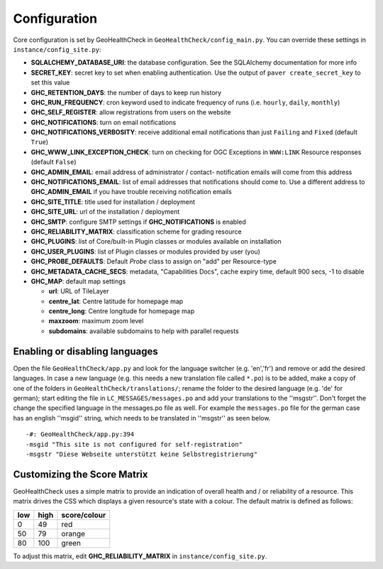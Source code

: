.. _config:

Configuration
=============

Core configuration is set by GeoHealthCheck in ``GeoHealthCheck/config_main.py``.
You can override these settings in ``instance/config_site.py``:

- **SQLALCHEMY_DATABASE_URI**: the database configuration.  See the
  SQLAlchemy documentation for more info
- **SECRET_KEY**: secret key to set when enabling authentication.  Use
  the output of ``paver create_secret_key`` to set this value
- **GHC_RETENTION_DAYS**: the number of days to keep run history
- **GHC_RUN_FREQUENCY**: cron keyword used to indicate frequency of runs
  (i.e. ``hourly``, ``daily``, ``monthly``)
- **GHC_SELF_REGISTER**: allow registrations from users on the website
- **GHC_NOTIFICATIONS**: turn on email notifications
- **GHC_NOTIFICATIONS_VERBOSITY**: receive additional email notifications than just ``Failing`` and ``Fixed`` (default ``True``)
- **GHC_WWW_LINK_EXCEPTION_CHECK**: turn on checking for OGC Exceptions in ``WWW:LINK`` Resource responses (default ``False``)
- **GHC_ADMIN_EMAIL**: email address of administrator / contact- notification emails will come from this address
- **GHC_NOTIFICATIONS_EMAIL**: list of email addresses that notifications should come to. Use a different address to **GHC_ADMIN_EMAIL** if you have trouble receiving notification emails
- **GHC_SITE_TITLE**: title used for installation / deployment
- **GHC_SITE_URL**: url of the installation / deployment
- **GHC_SMTP**:  configure SMTP settings if **GHC_NOTIFICATIONS** is enabled
- **GHC_RELIABILITY_MATRIX**: classification scheme for grading resource
- **GHC_PLUGINS**: list of Core/built-in Plugin classes or modules available on installation
- **GHC_USER_PLUGINS**: list of Plugin classes or modules provided by user (you)
- **GHC_PROBE_DEFAULTS**: Default `Probe` class to assign on "add" per Resource-type
- **GHC_METADATA_CACHE_SECS**: metadata, "Capabilities Docs", cache expiry time, default 900 secs, -1 to disable
- **GHC_MAP**: default map settings

  - **url**: URL of TileLayer
  - **centre_lat**: Centre latitude for homepage map
  - **centre_long**: Centre longitude for homepage map
  - **maxzoom**: maximum zoom level
  - **subdomains**: available subdomains to help with parallel requests


Enabling or disabling languages
-------------------------------

Open the file ``GeoHealthCheck/app.py`` and look for the language switcher (e.g. 'en','fr') and remove or add the desired languages.
In case a new language (e.g. this needs a new translation file called ``*.po``)  is to be added,
make a copy of  one of the folders in ``GeoHealthCheck/translations/``; rename the folder to the desired language (e.g. 'de' for german);
start editing the file in ``LC_MESSAGES/messages.po`` and add your translations to the ''msgstr''.
Don't forget the change the specified language in the messages.po file as well.
For example the ``messages.po`` file for the german case has an english  ''msgid''  string,
which needs to be translated in ''msgstr'' as seen below.  ::

    -#: GeoHealthCheck/app.py:394
    -msgid "This site is not configured for self-registration"
    -msgstr "Diese Webseite unterstützt keine Selbstregistrierung"


Customizing the Score Matrix
----------------------------

GeoHealthCheck uses a simple matrix to provide an indication of overall health
and / or reliability of a resource.  This matrix drives the CSS which displays
a given resource's state with a colour.  The default matrix is defined as
follows:

.. csv-table::
  :header: low,high,score/colour

  0,49,red
  50,79,orange
  80,100,green

To adjust this matrix, edit **GHC_RELIABILITY_MATRIX** in
``instance/config_site.py``.

